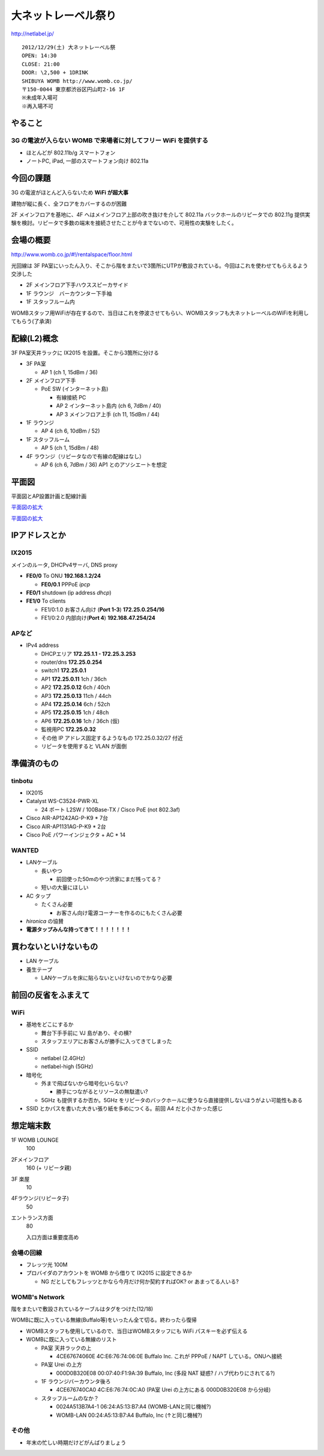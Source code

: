 ====================
大ネットレーベル祭り
====================
http://netlabel.jp/

::

        2012/12/29(土) 大ネットレーベル祭
        OPEN: 14:30
        CLOSE: 21:00
        DOOR: \2,500 + 1DRINK
        SHIBUYA WOMB http://www.womb.co.jp/
        〒150-0044 東京都渋谷区円山町2-16 1F
        ※未成年入場可
        ※再入場不可 


やること
========

3G の電波が入らない WOMB で来場者に対してフリー WiFi を提供する
---------------------------------------------------------------

- ほとんどが 802.11b/g スマートフォン

- ノートPC, iPad, 一部のスマートフォン向け 802.11a


今回の課題
==========

3G の電波がほとんど入らないため **WiFi が超大事**

建物が縦に長く、全フロアをカバーするのが困難


2F メインフロアを基地に、4F へはメインフロア上部の吹き抜けを介して 802.11a バックホールのリピータでの 802.11g 提供実験を検討。リピータで多数の端末を接続させたことが今までないので、可用性の実験をしたく。



会場の概要
==========

http://www.womb.co.jp/#!/rentalspace/floor.html


光回線は 3F PA室にいったん入り、そこから階をまたいで3箇所にUTPが敷設されている。今回はこれを使わせてもらえるよう交渉した

- 2F メインフロア下手ハウススピーカサイド

- 1F ラウンジ　バーカウンター下手袖

- 1F スタッフルーム内


WOMBスタッフ用WiFiが存在するので、当日はこれを停波させてもらい、WOMBスタッフも大ネットレーベルのWiFiを利用してもらう(了承済)


配線(L2)概念
============

3F PA室天井ラックに IX2015 を設置。そこから3箇所に分ける

- 3F PA室

  - AP 1 (ch 1, 15dBm / 36) 

- 2F メインフロア下手

  - PoE SW (インターネット島)

    - 有線接続 PC
    
    - AP 2 インターネット島内 (ch 6, 7dBm / 40)
    
    - AP 3 メインフロア上手 (ch 11, 15dBm / 44)


- 1F ラウンジ

  - AP 4 (ch 6, 10dBm / 52)


- 1F スタッフルーム

  - AP 5 (ch 1, 15dBm / 48) 


- 4F ラウンジ（リピータなので有線の配線はなし）

  - AP 6 (ch 6, 7dBm / 36) AP1 とのアソシエートを想定


平面図
======

平面図とAP設置計画と配線計画

`平面図の拡大
<https://github.com/maltine-records/internet/raw/master/womb_floor_plan.pdf>`_

.. image:: http://cache.gyazo.com/b1cf43a9a30a864f27005451c36e40e6.png

`平面図の拡大
<https://github.com/maltine-records/internet/raw/master/womb_floor_plan.pdf>`_



IPアドレスとか
==============

IX2015
------
メインのルータ, DHCPv4サーバ, DNS proxy

- **FE0/0** To ONU **192.168.1.2/24**

  - **FE0/0.1** PPPoE *ipcp*

- **FE0/1** shutdown (ip address *dhcp*)

- **FE1/0** To clients

  - FE1/0:1.0 お客さん向け (**Port 1-3**) **172.25.0.254/16**  

  - FE1/0:2.0 内部向け(**Port 4**) **192.168.47.254/24**




APなど
------

- IPv4 address

  - DHCPエリア **172.25.1.1 - 172.25.3.253**

  - router/dns **172.25.0.254**

  - switch1 **172.25.0.1**

  - AP1 **172.25.0.11**  1ch  / 36ch

  - AP2 **172.25.0.12**  6ch  / 40ch

  - AP3 **172.25.0.13**  11ch / 44ch

  - AP4 **172.25.0.14**  6ch  / 52ch

  - AP5 **172.25.0.15**  1ch  / 48ch

  - AP6 **172.25.0.16**  1ch  / 36ch (仮)


  - 監視用PC **172.25.0.32**

  - その他 IP アドレス固定するようなもの 172.25.0.32/27 付近

  - リピータを使用すると VLAN が面倒


準備済のもの
==============


tinbotu
-------

- IX2015

- Catalyst WS-C3524-PWR-XL

  - 24 ポート L2SW / 100Base-TX / Cisco PoE (not 802.3af)

- Cisco AIR-AP1242AG-P-K9 * 7台

- Cisco AIR-AP1131AG-P-K9 * 2台

- Cisco PoE パワーインジェクタ + AC * 14


WANTED
------

- LANケーブル

  - 長いやつ

    - 前回使った50mのやつ渋家にまだ残ってる？

  - 短いの大量にほしい

- AC タップ

  - たくさん必要
  
    - お客さん向け電源コーナーを作るのにもたくさん必要

- *hironica* の協賛

- **電源タップみんな持ってきて！！！！！！！**



買わないといけないもの
======================

- LAN ケーブル

- 養生テープ

  - LANケーブルを床に貼らないといけないのでかなり必要


前回の反省をふまえて
====================

WiFi
----

- 基地をどこにするか

  - 舞台下手手前に VJ 島があり、その横?

  - スタッフエリアにお客さんが勝手に入ってきてしまった


- SSID

  - netlabel (2.4GHz)

  - netlabel-high (5GHz)


- 暗号化

  - 外まで飛ばないから暗号化いらない?

    - 勝手につながるとリソースの無駄遣い?

  - 5GHz も提供するか否か。5GHz をリピータのバックホールに使うなら直接提供しないほうがよい可能性もある


- SSID とかパスを書いた大きい張り紙を多めにつくる。前回 A4 だと小さかった感じ



想定端末数
==========

1F WOMB LOUNGE
  100


2Fメインフロア
  160 (+ リピータ親)


3F 楽屋
  10


4Fラウンジ(リピータ子)
  50


エントランス方面
  80
  
  入口方面は重要度高め


会場の回線
----------

- フレッツ光 100M

- プロバイダのアカウントを WOMB から借りて IX2015 に設定できるか

  - NG だとしてもフレッツとかなら今月だけ何か契約すればOK? or あまってる人いる?

WOMB's Network
--------------

階をまたいで敷設されているケーブルはタグをつけた(12/18)

WOMBに既に入っている無線(Buffalo等)をいったん全て切る。終わったら復帰

- WOMBスタッフも使用しているので、当日はWOMBスタッフにも WiFi パスキーを必ず伝える

- WOMBに既に入っている無線のリスト


  - PA室 天井ラックの上
  
    - 4CE67674060E 4C:E6:76:74:06:0E Buffalo Inc. これが PPPoE / NAPT している。ONUへ接続

  - PA室 Urei の上方

    - 000D0B320E08 00:07:40:F1:9A:39 Buffalo, Inc (多段 NAT 疑惑? / ハブ代わりにされてる?)

  - 1F ラウンジバーカウンタ後ろ
  
    - 4CE676740CA0 4C:E6:76:74:0C:A0  (PA室 Urei の上方にある 000D0B320E08 から分岐)
  
  - スタッフルームのなか？
  
    - 0024A513B7A4-1 06:24:A5:13:B7:A4 (WOMB-LANと同じ機械?)

    - WOMB-LAN 00:24:A5:13:B7:A4 Buffalo, Inc (↑と同じ機械?) 





その他
------

- 年末の忙しい時期だけどがんばりましょう

